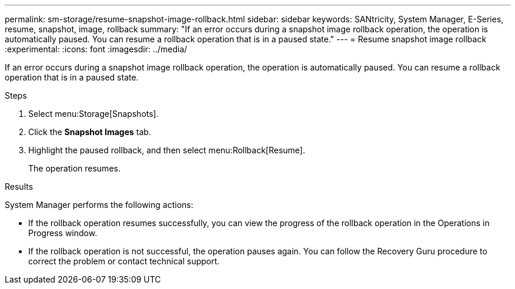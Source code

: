 ---
permalink: sm-storage/resume-snapshot-image-rollback.html
sidebar: sidebar
keywords: SANtricity, System Manager, E-Series, resume, snapshot, image, rollback
summary: "If an error occurs during a snapshot image rollback operation, the operation is automatically paused. You can resume a rollback operation that is in a paused state."
---
= Resume snapshot image rollback
:experimental:
:icons: font
:imagesdir: ../media/

[.lead]
If an error occurs during a snapshot image rollback operation, the operation is automatically paused. You can resume a rollback operation that is in a paused state.

.Steps

. Select menu:Storage[Snapshots].
. Click the *Snapshot Images* tab.
. Highlight the paused rollback, and then select menu:Rollback[Resume].
+
The operation resumes.

.Results

System Manager performs the following actions:

* If the rollback operation resumes successfully, you can view the progress of the rollback operation in the Operations in Progress window.
* If the rollback operation is not successful, the operation pauses again. You can follow the Recovery Guru procedure to correct the problem or contact technical support.
